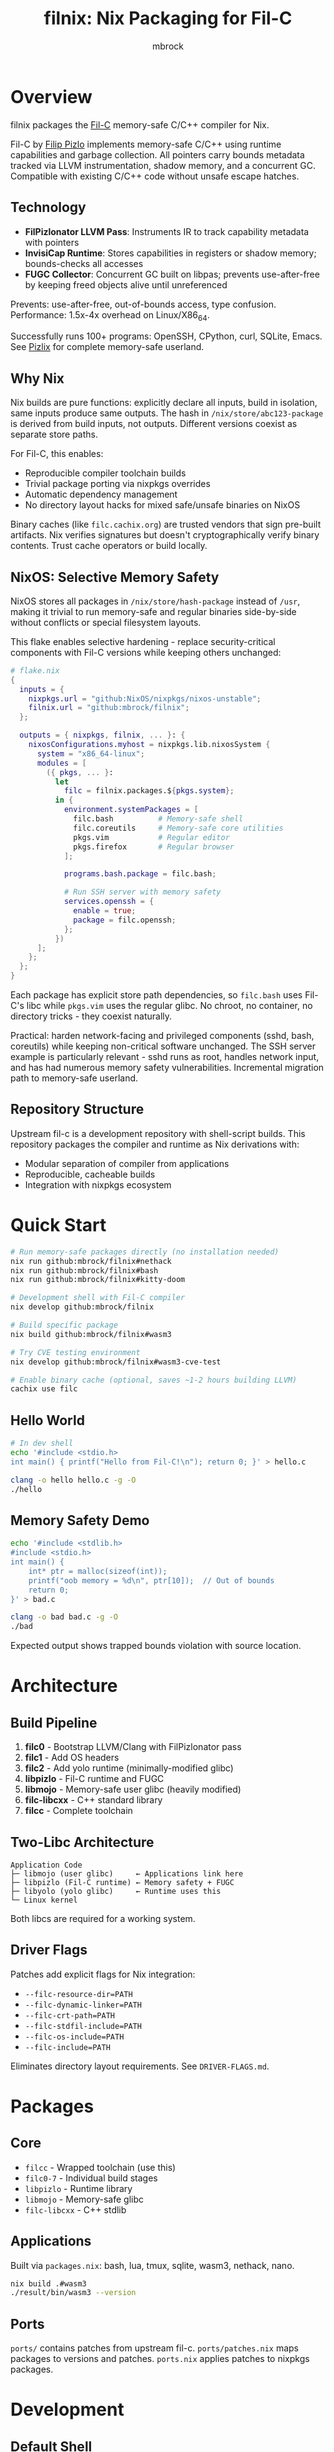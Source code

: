 #+TITLE: filnix: Nix Packaging for Fil-C
#+AUTHOR: mbrock
#+OPTIONS: toc:2

* Overview

filnix packages the [[https://github.com/pizlonator/fil-c][Fil-C]] memory-safe C/C++ compiler for Nix.

Fil-C by [[https://twitter.com/filpizlo][Filip Pizlo]] implements memory-safe C/C++ using runtime capabilities and garbage collection. All pointers carry bounds metadata tracked via LLVM instrumentation, shadow memory, and a concurrent GC. Compatible with existing C/C++ code without unsafe escape hatches.

** Technology

- *FilPizlonator LLVM Pass*: Instruments IR to track capability metadata with pointers
- *InvisiCap Runtime*: Stores capabilities in registers or shadow memory; bounds-checks all accesses
- *FUGC Collector*: Concurrent GC built on libpas; prevents use-after-free by keeping freed objects alive until unreferenced

Prevents: use-after-free, out-of-bounds access, type confusion. Performance: 1.5x-4x overhead on Linux/X86_64.

Successfully runs 100+ programs: OpenSSH, CPython, curl, SQLite, Emacs. See [[https://fil-c.org/pizlix][Pizlix]] for complete memory-safe userland.

** Why Nix

Nix builds are pure functions: explicitly declare all inputs, build in isolation, same inputs produce same outputs. The hash in =/nix/store/abc123-package= is derived from build inputs, not outputs. Different versions coexist as separate store paths.

For Fil-C, this enables:
- Reproducible compiler toolchain builds
- Trivial package porting via nixpkgs overrides
- Automatic dependency management
- No directory layout hacks for mixed safe/unsafe binaries on NixOS

Binary caches (like =filc.cachix.org=) are trusted vendors that sign pre-built artifacts. Nix verifies signatures but doesn't cryptographically verify binary contents. Trust cache operators or build locally.

** NixOS: Selective Memory Safety

NixOS stores all packages in =/nix/store/hash-package= instead of =/usr=, making it trivial to run memory-safe and regular binaries side-by-side without conflicts or special filesystem layouts.

This flake enables selective hardening - replace security-critical components with Fil-C versions while keeping others unchanged:

#+BEGIN_SRC nix
# flake.nix
{
  inputs = {
    nixpkgs.url = "github:NixOS/nixpkgs/nixos-unstable";
    filnix.url = "github:mbrock/filnix";
  };

  outputs = { nixpkgs, filnix, ... }: {
    nixosConfigurations.myhost = nixpkgs.lib.nixosSystem {
      system = "x86_64-linux";
      modules = [
        ({ pkgs, ... }:
          let
            filc = filnix.packages.${pkgs.system};
          in {
            environment.systemPackages = [
              filc.bash          # Memory-safe shell
              filc.coreutils     # Memory-safe core utilities
              pkgs.vim           # Regular editor
              pkgs.firefox       # Regular browser
            ];

            programs.bash.package = filc.bash;

            # Run SSH server with memory safety
            services.openssh = {
              enable = true;
              package = filc.openssh;
            };
          })
      ];
    };
  };
}
#+END_SRC

Each package has explicit store path dependencies, so =filc.bash= uses Fil-C's libc while =pkgs.vim= uses the regular glibc. No chroot, no container, no directory tricks - they coexist naturally.

Practical: harden network-facing and privileged components (sshd, bash, coreutils) while keeping non-critical software unchanged. The SSH server example is particularly relevant - sshd runs as root, handles network input, and has had numerous memory safety vulnerabilities. Incremental migration path to memory-safe userland.

** Repository Structure

Upstream fil-c is a development repository with shell-script builds. This repository packages the compiler and runtime as Nix derivations with:
- Modular separation of compiler from applications
- Reproducible, cacheable builds
- Integration with nixpkgs ecosystem

* Quick Start

#+BEGIN_SRC bash
# Run memory-safe packages directly (no installation needed)
nix run github:mbrock/filnix#nethack
nix run github:mbrock/filnix#bash
nix run github:mbrock/filnix#kitty-doom

# Development shell with Fil-C compiler
nix develop github:mbrock/filnix

# Build specific package
nix build github:mbrock/filnix#wasm3

# Try CVE testing environment
nix develop github:mbrock/filnix#wasm3-cve-test

# Enable binary cache (optional, saves ~1-2 hours building LLVM)
cachix use filc
#+END_SRC

** Hello World

#+BEGIN_SRC bash
# In dev shell
echo '#include <stdio.h>
int main() { printf("Hello from Fil-C!\n"); return 0; }' > hello.c

clang -o hello hello.c -g -O
./hello
#+END_SRC

** Memory Safety Demo

#+BEGIN_SRC bash
echo '#include <stdlib.h>
#include <stdio.h>
int main() {
    int* ptr = malloc(sizeof(int));
    printf("oob memory = %d\n", ptr[10]);  // Out of bounds
    return 0;
}' > bad.c

clang -o bad bad.c -g -O
./bad
#+END_SRC

Expected output shows trapped bounds violation with source location.

* Architecture

** Build Pipeline

1. *filc0* - Bootstrap LLVM/Clang with FilPizlonator pass
2. *filc1* - Add OS headers
3. *filc2* - Add yolo runtime (minimally-modified glibc)
4. *libpizlo* - Fil-C runtime and FUGC
5. *libmojo* - Memory-safe user glibc (heavily modified)
6. *filc-libcxx* - C++ standard library
7. *filcc* - Complete toolchain

** Two-Libc Architecture

#+BEGIN_EXAMPLE
Application Code
├─ libmojo (user glibc)     ← Applications link here
├─ libpizlo (Fil-C runtime) ← Memory safety + FUGC
├─ libyolo (yolo glibc)     ← Runtime uses this
└─ Linux kernel
#+END_EXAMPLE

Both libcs are required for a working system.

** Driver Flags

Patches add explicit flags for Nix integration:

- =--filc-resource-dir=PATH=
- =--filc-dynamic-linker=PATH=
- =--filc-crt-path=PATH=
- =--filc-stdfil-include=PATH=
- =--filc-os-include=PATH=
- =--filc-include=PATH=

Eliminates directory layout requirements. See =DRIVER-FLAGS.md=.

* Packages

** Core

- =filcc= - Wrapped toolchain (use this)
- =filc0-7= - Individual build stages
- =libpizlo= - Runtime library
- =libmojo= - Memory-safe glibc
- =filc-libcxx= - C++ stdlib

** Applications

Built via =packages.nix=: bash, lua, tmux, sqlite, wasm3, nethack, nano.

#+BEGIN_SRC bash
nix build .#wasm3
./result/bin/wasm3 --version
#+END_SRC

** Ports

=ports/= contains patches from upstream fil-c. =ports/patches.nix= maps packages to versions and patches. =ports.nix= applies patches to nixpkgs packages.

* Development

** Default Shell

#+BEGIN_SRC bash
nix develop
#+END_SRC

Provides: filcc toolchain, cmake, ninja, gdb, valgrind, ripgrep, fd, jq.

** Package Introspection

#+BEGIN_SRC bash
./query-package.sh bash | jq .
#+END_SRC

Returns function args, build inputs, configure flags, derivation structure, metadata.

** Porting Packages

#+BEGIN_SRC nix
mypackage = fix base.mypackage {
  deps = { inherit zlib openssl; };
  attrs = old: { doCheck = false; };
};
#+END_SRC

The =fix= function switches to Fil-C stdenv and applies overrides.

** Debugging

Environment variables:
- =FUGC_STW=1= - Force stop-the-world GC
- =FUGC_SCRIBBLE=1 FUGC_VERIFY=1= - Memory debugging
- =FUGC_MIN_THRESHOLD=0= - GC stress testing
- =FILC_DUMP_SETUP=1= - Verify environment

** Common Issues

ABI incompatibility: Fil-C code cannot link with regular C. Port entire dependency chains.

Compilation: Always use =-g= for error messages, must use =-O= with =-g=.

* Examples

** CVE Mitigation: wasm3

The wasm3 shell demonstrates real CVE prevention:

#+BEGIN_SRC bash
nix develop .#wasm3-cve-test
wasm3 cve-2022-39974.wasm  # Out-of-bounds read - caught
wasm3 cve-2022-34529.wasm  # Integer overflow - caught
#+END_SRC

Both exploits work in normal wasm3 but are trapped by Fil-C. See =wasm3-cves.md=.

* Building

** Prerequisites

- Nix with flakes
- Linux/X86_64
- ~20GB disk space

** Build

#+BEGIN_SRC bash
git clone https://github.com/mbrock/filnix
cd filnix

nix build .#filcc      # Toolchain
nix build .#bash       # Sample packages
nix build .#ports      # All ported packages
#+END_SRC

* Resources

** Upstream

- Repository: https://github.com/pizlonator/fil-c
- Website: https://fil-c.org/
- Author: Filip Pizlo (pizlo@mac.com)

** Documentation

- [[https://github.com/pizlonator/fil-c/blob/deluge/Manifesto.md][Manifesto]] - Technical design
- [[https://github.com/pizlonator/fil-c/blob/deluge/invisicaps_by_example.md][InvisiCaps by Example]] - Pointer implementation
- [[https://github.com/pizlonator/fil-c/blob/deluge/gimso_semantics.md][GIMSO Semantics]] - Formal semantics
- [[https://github.com/WebKit/WebKit/blob/main/Source/bmalloc/libpas/Documentation.md][libpas]] - Allocator infrastructure

** Related

- [[https://www.cl.cam.ac.uk/research/security/ctsrd/cheri/][CHERI]] - Hardware capabilities
- [[https://github.com/google/sanitizers/wiki/addresssanitizer][AddressSanitizer]] - Dynamic analysis
- [[https://developer.arm.com/documentation/108035/0100/Introduction-to-the-Memory-Tagging-Extension][MTE]] - ARM Memory Tagging

* License

Same as upstream Fil-C:
- Compiler: Apache 2.0
- Runtime (libpas): BSD
- C++ libraries: Apache 2.0
- Glibc: LGPL

Source: https://github.com/pizlonator/fil-c

* Contributing

File issues:
- Fil-C itself: https://github.com/pizlonator/fil-c/issues
- Nix packaging: https://github.com/mbrock/filnix/issues

* Roadmap

** Current: Standalone Flake

This repository packages Fil-C as a standalone flake. Users reference it explicitly:

#+BEGIN_SRC nix
filc = (builtins.getFlake "github:mbrock/filnix").packages.${pkgs.system};
#+END_SRC

Works now. Requires manual flake reference for each package.

** Goal: nixpkgs Cross-Platform Integration

Nixpkgs supports cross-compilation targets via =pkgsCross= - alternative toolchains for building packages. Examples: =pkgsCross.musl.bash= (musl libc), =pkgsCross.mingwW64.curl= (Windows).

Integration plan:

1. *Add Fil-C as cross-compilation target to nixpkgs*
   - Similar to how musl, uclibc, mingw are integrated
   - Defines stdenv using Fil-C compiler and runtime

2. *Enable via =pkgsCross.filc=*
   #+BEGIN_SRC nix
   pkgs.pkgsCross.filc.bash       # Memory-safe bash
   pkgs.pkgsCross.filc.coreutils  # Memory-safe coreutils
   pkgs.pkgsCross.filc.openssh    # Memory-safe openssh
   #+END_SRC

3. *Automatic access to 80,000+ packages*
   - Any nixpkgs package becomes =pkgsCross.filc.package=
   - No manual porting needed for packages that compile
   - Patches live in nixpkgs tree

** Benefits of Integration

- *Official builds*: Hydra CI automatically builds and tests
- *Binary cache*: Pre-built binaries from cache.nixos.org
- *Community maintenance*: Package updates tracked with nixpkgs
- *Simple usage*: No flake references, just =pkgsCross.filc.anything=
- *Overlay compatibility*: Works with existing nixpkgs infrastructure

Example system configuration after integration:

#+BEGIN_SRC nix
{ pkgs, ... }: {
  environment.systemPackages = with pkgs.pkgsCross.filc; [
    bash coreutils openssh curl
  ];
}
#+END_SRC

** Current Status

Experimental standalone flake. Working: toolchain builds, many packages run, CVE mitigation demonstrated.

Active work:
- Port more packages to validate cross-compilation approach
- Document integration requirements for nixpkgs maintainers
- Establish CI and binary caching infrastructure
- Verify ABI stability across nixpkgs updates
